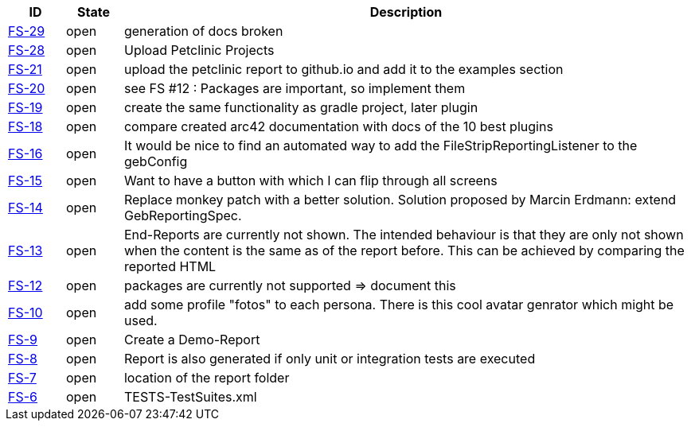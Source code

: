 
[options="header",cols="1,1,10"]
|====
|ID    |State  | Description
|https://github.com/rdmueller/grails-filmStrip/issues/29[FS-29] | open | generation of docs broken
|https://github.com/rdmueller/grails-filmStrip/issues/28[FS-28] | open | Upload Petclinic Projects
|https://github.com/rdmueller/grails-filmStrip/issues/21[FS-21] | open | upload the petclinic report to github.io and add it to the examples section
|https://github.com/rdmueller/grails-filmStrip/issues/20[FS-20] | open | see FS #12 : Packages are important, so implement them
|https://github.com/rdmueller/grails-filmStrip/issues/19[FS-19] | open | create the same functionality as gradle project, later plugin
|https://github.com/rdmueller/grails-filmStrip/issues/18[FS-18] | open | compare created arc42 documentation with docs of the 10 best plugins
|https://github.com/rdmueller/grails-filmStrip/issues/16[FS-16] | open | It would be nice to find an automated way to add the FileStripReportingListener to the gebConfig
|https://github.com/rdmueller/grails-filmStrip/issues/15[FS-15] | open | Want to have a button with which I can flip through all screens
|https://github.com/rdmueller/grails-filmStrip/issues/14[FS-14] | open | Replace monkey patch with a better solution. Solution proposed by Marcin Erdmann: extend GebReportingSpec.
|https://github.com/rdmueller/grails-filmStrip/issues/13[FS-13] | open | End-Reports are currently not shown. The intended behaviour is that they are only not shown when the content is the same as of the report before. This can be achieved by comparing the reported HTML
|https://github.com/rdmueller/grails-filmStrip/issues/12[FS-12] | open | packages are currently not supported ⇒ document this
|https://github.com/rdmueller/grails-filmStrip/issues/10[FS-10] | open | add some profile "fotos" to each persona. There is this cool avatar genrator which might be used.
|https://github.com/rdmueller/grails-filmStrip/issues/9[FS-9] | open | Create a Demo-Report
|https://github.com/rdmueller/grails-filmStrip/issues/8[FS-8] | open | Report is also generated if only unit or integration tests are executed
|https://github.com/rdmueller/grails-filmStrip/issues/7[FS-7] | open | location of the report folder
|https://github.com/rdmueller/grails-filmStrip/issues/6[FS-6] | open | TESTS-TestSuites.xml
|====

